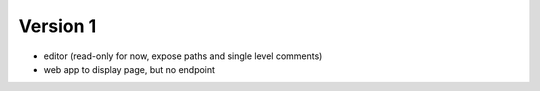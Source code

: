 
Version 1
=========
* editor (read-only for now, expose paths and single level comments)
* web app to display page, but no endpoint
